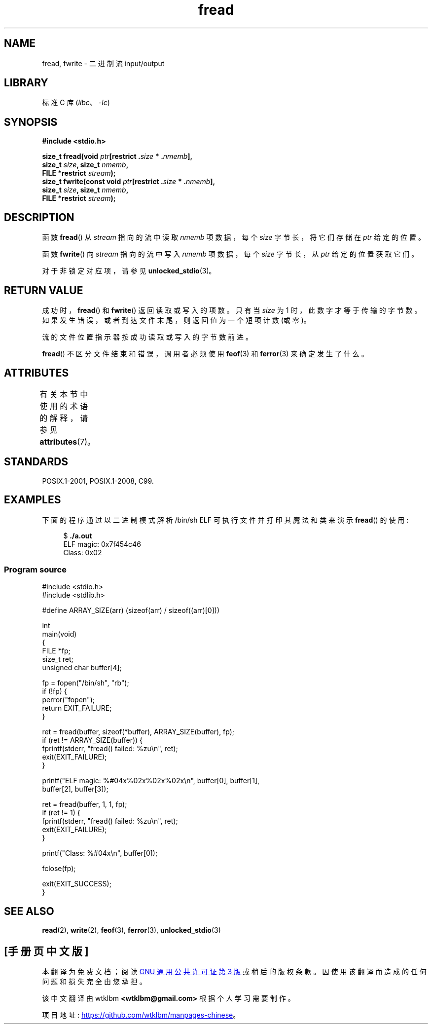 .\" -*- coding: UTF-8 -*-
'\" t
.\" Copyright (c) 1990, 1991 The Regents of the University of California.
.\" and Copyright (c) 2020 Arkadiusz Drabczyk <arkadiusz@drabczyk.org>
.\" All rights reserved.
.\"
.\" This code is derived from software contributed to Berkeley by
.\" Chris Torek and the American National Standards Committee X3,
.\" on Information Processing Systems.
.\"
.\" SPDX-License-Identifier: BSD-4-Clause-UC
.\"
.\"     @(#)fread.3	6.6 (Berkeley) 6/29/91
.\"
.\" Converted for Linux, Mon Nov 29 15:37:33 1993, faith@cs.unc.edu
.\" Sun Feb 19 21:26:54 1995 by faith, return values
.\" Modified Thu Apr 20 20:43:53 1995 by Jim Van Zandt <jrv@vanzandt.mv.com>
.\" Modified Fri May 17 10:21:51 1996 by Martin Schulze <joey@infodrom.north.de>
.\"
.\"*******************************************************************
.\"
.\" This file was generated with po4a. Translate the source file.
.\"
.\"*******************************************************************
.TH fread 3 2022\-12\-29 "Linux man\-pages 6.03" 
.SH NAME
fread, fwrite \- 二进制流 input/output
.SH LIBRARY
标准 C 库 (\fIlibc\fP、\fI\-lc\fP)
.SH SYNOPSIS
.nf
\fB#include <stdio.h>\fP
.PP
\fBsize_t fread(void \fP\fIptr\fP\fB[restrict .\fP\fIsize\fP\fB * .\fP\fInmemb\fP\fB],\fP
\fB             size_t \fP\fIsize\fP\fB, size_t \fP\fInmemb\fP\fB,\fP 
\fB             FILE *restrict \fP\fIstream\fP\fB);\fP
\fBsize_t fwrite(const void \fP\fIptr\fP\fB[restrict .\fP\fIsize\fP\fB * .\fP\fInmemb\fP\fB],\fP
\fB             size_t \fP\fIsize\fP\fB, size_t \fP\fInmemb\fP\fB,\fP
\fB             FILE *restrict \fP\fIstream\fP\fB);\fP
.fi
.SH DESCRIPTION
函数 \fBfread\fP() 从 \fIstream\fP 指向的流中读取 \fInmemb\fP 项数据，每个 \fIsize\fP 字节长，将它们存储在 \fIptr\fP
给定的位置。
.PP
函数 \fBfwrite\fP() 向 \fIstream\fP 指向的流中写入 \fInmemb\fP 项数据，每个 \fIsize\fP 字节长，从 \fIptr\fP
给定的位置获取它们。
.PP
对于非锁定对应项，请参见 \fBunlocked_stdio\fP(3)。
.SH "RETURN VALUE"
成功时，\fBfread\fP() 和 \fBfwrite\fP() 返回读取或写入的项数。 只有当 \fIsize\fP 为 1 时，此数字才等于传输的字节数。
如果发生错误，或者到达文件末尾，则返回值为一个短项计数 (或零)。
.PP
流的文件位置指示器按成功读取或写入的字节数前进。
.PP
\fBfread\fP() 不区分文件结束和错误，调用者必须使用 \fBfeof\fP(3) 和 \fBferror\fP(3) 来确定发生了什么。
.SH ATTRIBUTES
有关本节中使用的术语的解释，请参见 \fBattributes\fP(7)。
.ad l
.nh
.TS
allbox;
lbx lb lb
l l l.
Interface	Attribute	Value
T{
\fBfread\fP(),
\fBfwrite\fP()
T}	Thread safety	MT\-Safe
.TE
.hy
.ad
.sp 1
.SH STANDARDS
POSIX.1\-2001, POSIX.1\-2008, C99.
.SH EXAMPLES
下面的程序通过以二进制模式解析 /bin/sh ELF 可执行文件并打印其魔法和类来演示 \fBfread\fP() 的使用:
.PP
.in +4n
.EX
$ \fB./a.out\fP
ELF magic: 0x7f454c46
Class: 0x02
.EE
.in
.SS "Program source"
.\" SRC BEGIN (fread.c)
\&
.EX
#include <stdio.h>
#include <stdlib.h>

#define ARRAY_SIZE(arr) (sizeof(arr) / sizeof((arr)[0]))

int
main(void)
{
    FILE           *fp;
    size_t         ret;
    unsigned char  buffer[4];

    fp = fopen("/bin/sh", "rb");
    if (!fp) {
        perror("fopen");
        return EXIT_FAILURE;
    }

    ret = fread(buffer, sizeof(*buffer), ARRAY_SIZE(buffer), fp);
    if (ret != ARRAY_SIZE(buffer)) {
        fprintf(stderr, "fread() failed: %zu\en", ret);
        exit(EXIT_FAILURE);
    }

    printf("ELF magic: %#04x%02x%02x%02x\en", buffer[0], buffer[1],
           buffer[2], buffer[3]);

    ret = fread(buffer, 1, 1, fp);
    if (ret != 1) {
        fprintf(stderr, "fread() failed: %zu\en", ret);
        exit(EXIT_FAILURE);
    }

    printf("Class: %#04x\en", buffer[0]);

    fclose(fp);

    exit(EXIT_SUCCESS);
}
.EE
.\" SRC END
.SH "SEE ALSO"
\fBread\fP(2), \fBwrite\fP(2), \fBfeof\fP(3), \fBferror\fP(3), \fBunlocked_stdio\fP(3)
.PP
.SH [手册页中文版]
.PP
本翻译为免费文档；阅读
.UR https://www.gnu.org/licenses/gpl-3.0.html
GNU 通用公共许可证第 3 版
.UE
或稍后的版权条款。因使用该翻译而造成的任何问题和损失完全由您承担。
.PP
该中文翻译由 wtklbm
.B <wtklbm@gmail.com>
根据个人学习需要制作。
.PP
项目地址:
.UR \fBhttps://github.com/wtklbm/manpages-chinese\fR
.ME 。

